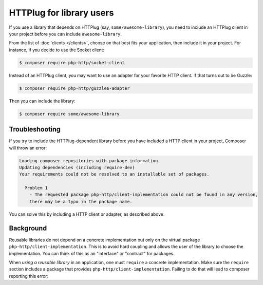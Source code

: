 HTTPlug for library users
=========================

If you use a library that depends on HTTPlug (say, ``some/awesome-library``),
you need to include an HTTPlug client in your project before you can include
``awesome-library``.

From the list of :doc:`clients </clients>`, choose on that best fits your
application, then include it in your project. For instance, if you decide to
use the Socket client:

.. code-block:: bash

    $ composer require php-http/socket-client

Instead of an HTTPlug client, you may want to use an adapter for your favorite
HTTP client. If that turns out to be Guzzle:

.. code-block:: bash

    $ composer require php-http/guzzle6-adapter

Then you can include the library:

.. code-block:: bash

    $ composer require some/awesome-library

Troubleshooting
---------------

If you try to include the HTTPlug-dependent library before you have included a
HTTP client in your project, Composer will throw an error:

.. code-block:: none

    Loading composer repositories with package information
    Updating dependencies (including require-dev)
    Your requirements could not be resolved to an installable set of packages.

      Problem 1
        - The requested package php-http/client-implementation could not be found in any version,
        there may be a typo in the package name.

You can solve this by including a HTTP client or adapter, as described above.

Background
----------

Reusable libraries do not depend on a concrete implementation but only on the virtual package
``php-http/client-implementation``. This is to avoid hard coupling and allows the user of the
library to choose the implementation. You can think of this as an "interface" or "contract" for packages.

When *using a reusable library* in an application, one must ``require`` a concrete implementation.
Make sure the ``require`` section includes a package that provides ``php-http/client-implementation``.
Failing to do that will lead to composer reporting this error:

